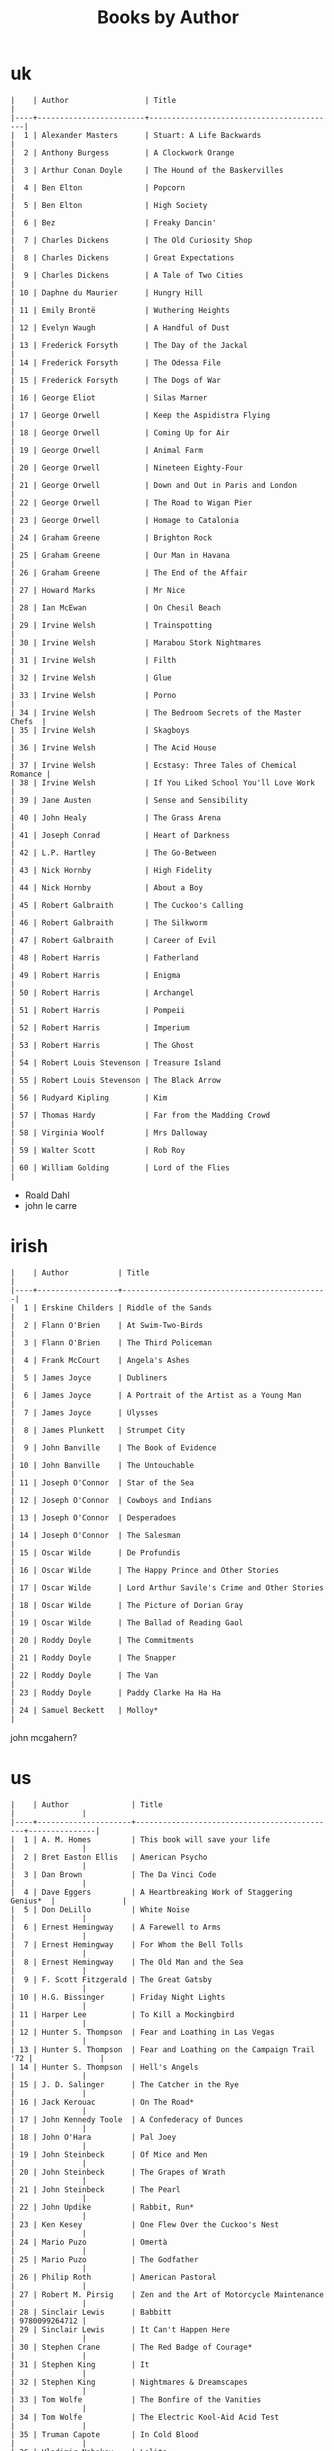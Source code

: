 #+title: Books by Author
#+options: num:nil ^:nil creator:nil author:nil timestamp:nil

* uk
#+BEGIN_EXAMPLE
  |    | Author                 | Title                                    |
  |----+------------------------+------------------------------------------|
  |  1 | Alexander Masters      | Stuart: A Life Backwards                 |
  |  2 | Anthony Burgess        | A Clockwork Orange                       |
  |  3 | Arthur Conan Doyle     | The Hound of the Baskervilles            |
  |  4 | Ben Elton              | Popcorn                                  |
  |  5 | Ben Elton              | High Society                             |
  |  6 | Bez                    | Freaky Dancin'                           |
  |  7 | Charles Dickens        | The Old Curiosity Shop                   |
  |  8 | Charles Dickens        | Great Expectations                       |
  |  9 | Charles Dickens        | A Tale of Two Cities                     |
  | 10 | Daphne du Maurier      | Hungry Hill                              |
  | 11 | Emily Brontë           | Wuthering Heights                        |
  | 12 | Evelyn Waugh           | A Handful of Dust                        |
  | 13 | Frederick Forsyth      | The Day of the Jackal                    |
  | 14 | Frederick Forsyth      | The Odessa File                          |
  | 15 | Frederick Forsyth      | The Dogs of War                          |
  | 16 | George Eliot           | Silas Marner                             |
  | 17 | George Orwell          | Keep the Aspidistra Flying               |
  | 18 | George Orwell          | Coming Up for Air                        |
  | 19 | George Orwell          | Animal Farm                              |
  | 20 | George Orwell          | Nineteen Eighty-Four                     |
  | 21 | George Orwell          | Down and Out in Paris and London         |
  | 22 | George Orwell          | The Road to Wigan Pier                   |
  | 23 | George Orwell          | Homage to Catalonia                      |
  | 24 | Graham Greene          | Brighton Rock                            |
  | 25 | Graham Greene          | Our Man in Havana                        |
  | 26 | Graham Greene          | The End of the Affair                    |
  | 27 | Howard Marks           | Mr Nice                                  |
  | 28 | Ian McEwan             | On Chesil Beach                          |
  | 29 | Irvine Welsh           | Trainspotting                            |
  | 30 | Irvine Welsh           | Marabou Stork Nightmares                 |
  | 31 | Irvine Welsh           | Filth                                    |
  | 32 | Irvine Welsh           | Glue                                     |
  | 33 | Irvine Welsh           | Porno                                    |
  | 34 | Irvine Welsh           | The Bedroom Secrets of the Master Chefs  |
  | 35 | Irvine Welsh           | Skagboys                                 |
  | 36 | Irvine Welsh           | The Acid House                           |
  | 37 | Irvine Welsh           | Ecstasy: Three Tales of Chemical Romance |
  | 38 | Irvine Welsh           | If You Liked School You'll Love Work     |
  | 39 | Jane Austen            | Sense and Sensibility                    |
  | 40 | John Healy             | The Grass Arena                          |
  | 41 | Joseph Conrad          | Heart of Darkness                        |
  | 42 | L.P. Hartley           | The Go-Between                           |
  | 43 | Nick Hornby            | High Fidelity                            |
  | 44 | Nick Hornby            | About a Boy                              |
  | 45 | Robert Galbraith       | The Cuckoo's Calling                     |
  | 46 | Robert Galbraith       | The Silkworm                             |
  | 47 | Robert Galbraith       | Career of Evil                           |
  | 48 | Robert Harris          | Fatherland                               |
  | 49 | Robert Harris          | Enigma                                   |
  | 50 | Robert Harris          | Archangel                                |
  | 51 | Robert Harris          | Pompeii                                  |
  | 52 | Robert Harris          | Imperium                                 |
  | 53 | Robert Harris          | The Ghost                                |
  | 54 | Robert Louis Stevenson | Treasure Island                          |
  | 55 | Robert Louis Stevenson | The Black Arrow                          |
  | 56 | Rudyard Kipling        | Kim                                      |
  | 57 | Thomas Hardy           | Far from the Madding Crowd               |
  | 58 | Virginia Woolf         | Mrs Dalloway                             |
  | 59 | Walter Scott           | Rob Roy                                  |
  | 60 | William Golding        | Lord of the Flies                        |
#+END_EXAMPLE

- Roald Dahl
- john le carre

* irish
#+BEGIN_EXAMPLE
  |    | Author           | Title                                        |
  |----+------------------+----------------------------------------------|
  |  1 | Erskine Childers | Riddle of the Sands                          |
  |  2 | Flann O'Brien    | At Swim-Two-Birds                            |
  |  3 | Flann O'Brien    | The Third Policeman                          |
  |  4 | Frank McCourt    | Angela's Ashes                               |
  |  5 | James Joyce      | Dubliners                                    |
  |  6 | James Joyce      | A Portrait of the Artist as a Young Man      |
  |  7 | James Joyce      | Ulysses                                      |
  |  8 | James Plunkett   | Strumpet City                                |
  |  9 | John Banville    | The Book of Evidence                         |
  | 10 | John Banville    | The Untouchable                              |
  | 11 | Joseph O'Connor  | Star of the Sea                              |
  | 12 | Joseph O'Connor  | Cowboys and Indians                          |
  | 13 | Joseph O'Connor  | Desperadoes                                  |
  | 14 | Joseph O'Connor  | The Salesman                                 |
  | 15 | Oscar Wilde      | De Profundis                                 |
  | 16 | Oscar Wilde      | The Happy Prince and Other Stories           |
  | 17 | Oscar Wilde      | Lord Arthur Savile's Crime and Other Stories |
  | 18 | Oscar Wilde      | The Picture of Dorian Gray                   |
  | 19 | Oscar Wilde      | The Ballad of Reading Gaol                   |
  | 20 | Roddy Doyle      | The Commitments                              |
  | 21 | Roddy Doyle      | The Snapper                                  |
  | 22 | Roddy Doyle      | The Van                                      |
  | 23 | Roddy Doyle      | Paddy Clarke Ha Ha Ha                        |
  | 24 | Samuel Beckett   | Molloy*                                      |
#+END_EXAMPLE
  
john mcgahern?

* us
#+BEGIN_EXAMPLE
  |    | Author              | Title                                       |               |
  |----+---------------------+---------------------------------------------+---------------|
  |  1 | A. M. Homes         | This book will save your life               |               |
  |  2 | Bret Easton Ellis   | American Psycho                             |               |
  |  3 | Dan Brown           | The Da Vinci Code                           |               |
  |  4 | Dave Eggers         | A Heartbreaking Work of Staggering Genius*  |               |
  |  5 | Don DeLillo         | White Noise                                 |               |
  |  6 | Ernest Hemingway    | A Farewell to Arms                          |               |
  |  7 | Ernest Hemingway    | For Whom the Bell Tolls                     |               |
  |  8 | Ernest Hemingway    | The Old Man and the Sea                     |               |
  |  9 | F. Scott Fitzgerald | The Great Gatsby                            |               |
  | 10 | H.G. Bissinger      | Friday Night Lights                         |               |
  | 11 | Harper Lee          | To Kill a Mockingbird                       |               |
  | 12 | Hunter S. Thompson  | Fear and Loathing in Las Vegas              |               |
  | 13 | Hunter S. Thompson  | Fear and Loathing on the Campaign Trail '72 |               |
  | 14 | Hunter S. Thompson  | Hell's Angels                               |               |
  | 15 | J. D. Salinger      | The Catcher in the Rye                      |               |
  | 16 | Jack Kerouac        | On The Road*                                |               |
  | 17 | John Kennedy Toole  | A Confederacy of Dunces                     |               |
  | 18 | John O'Hara         | Pal Joey                                    |               |
  | 19 | John Steinbeck      | Of Mice and Men                             |               |
  | 20 | John Steinbeck      | The Grapes of Wrath                         |               |
  | 21 | John Steinbeck      | The Pearl                                   |               |
  | 22 | John Updike         | Rabbit, Run*                                |               |
  | 23 | Ken Kesey           | One Flew Over the Cuckoo's Nest             |               |
  | 24 | Mario Puzo          | Omertà                                      |               |
  | 25 | Mario Puzo          | The Godfather                               |               |
  | 26 | Philip Roth         | American Pastoral                           |               |
  | 27 | Robert M. Pirsig    | Zen and the Art of Motorcycle Maintenance   |               |
  | 28 | Sinclair Lewis      | Babbitt                                     | 9780099264712 |
  | 29 | Sinclair Lewis      | It Can't Happen Here                        |               |
  | 30 | Stephen Crane       | The Red Badge of Courage*                   |               |
  | 31 | Stephen King        | It                                          |               |
  | 32 | Stephen King        | Nightmares & Dreamscapes                    |               |
  | 33 | Tom Wolfe           | The Bonfire of the Vanities                 |               |
  | 34 | Tom Wolfe           | The Electric Kool-Aid Acid Test             |               |
  | 35 | Truman Capote       | In Cold Blood                               |               |
  | 36 | Vladimir Nabokov    | Lolita                                      |               |
#+END_EXAMPLE

- Mark Twain
- Herman Melville
- Edgar Allan Poe
- William Faulkner
- Henry James?

* french
#+BEGIN_EXAMPLE
  | Alexandre Dumas   | The Count of Monte Cristo |
  | Alexandre Dumas   | musketeers?               |
  | Albert Camus      | The Plague                |
  | Victor Hugo?      |                           |
  | Guy de Maupassant | Boule de Suif             |
  | Jules Verne       |                           |
  | Henri Charrière   | Papillon                  |
#+END_EXAMPLE

* russian
- Leo Tolstoy
  - War and Peace
  - Anna Karenina
  - The Death of Ivan Ilyich
- Aleksandr Solzhenitsyn
  - The First Circle
  - The Gulag Archipelago
- Fyodor Dostoyevsky
  - Crime and Punishment
- Anton Chekhov

* german
- Hermann Hesse steppenwolf
- kafka trial
- Erich Maria Remarque / All Quiet on the Western Front

* spanish
- Miguel de Cervantes
  - Don Quixote
* others

#+BEGIN_EXAMPLE
  | Gregory David Roberts | Shantaram                             |
  | Gregory David Roberts | The Mountain Shadow                   |
  | Stieg Larsson         | The Girl with the Dragon Tattoo       |
  | Stieg Larsson         | The Girl Who Played with Fire         |
  | Stieg Larsson         | The Girl Who Kicked the Hornets' Nest |
  | Khaled Hosseini       | The Kite Runner                       |
#+END_EXAMPLE

[[file:books.html][back]]
